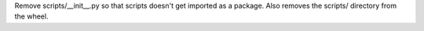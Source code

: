 Remove scripts/__init__.py so that scripts doesn't get imported as a package. Also removes the scripts/ directory from the wheel.
